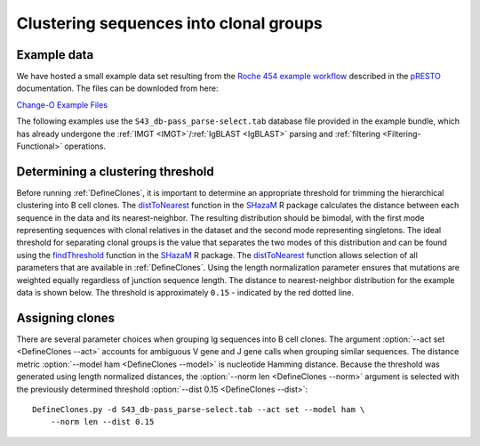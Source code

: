 .. _Cloning:

Clustering sequences into clonal groups
================================================================================

Example data
--------------------------------------------------------------------------------

We have hosted a small example data set resulting from the
`Roche 454 example workflow <http://presto.readthedocs.io/en/stable/workflows/Jiang2013_Workflow.html>`__
described in the `pRESTO <http://presto.readthedocs.io>`__ documentation. The files can be
downloded from here:

`Change-O Example Files <http://clip.med.yale.edu/immcantation/examples/Changeo_Example.tar.gz>`__

The following examples use the ``S43_db-pass_parse-select.tab`` database file provided in
the example bundle, which has already undergone the :ref:`IMGT <IMGT>`/:ref:`IgBLAST <IgBLAST>`
parsing and :ref:`filtering <Filtering-Functional>` operations.

Determining a clustering threshold
--------------------------------------------------------------------------------

Before running :ref:`DefineClones`, it is important to determine an
appropriate threshold for trimming the hierarchical clustering into B cell
clones. The `distToNearest <http://shazam.readthedocs.io/en/stable/vignettes/DistToNearest-Vignette>`__
function in the `SHazaM <http://shazam.readthedocs.io>`__ R package calculates
the distance between each sequence in the data and its nearest-neighbor. The
resulting distribution should be bimodal, with the first mode representing sequences
with clonal relatives in the dataset and the second mode representing singletons.
The ideal threshold for separating clonal groups is the value that separates
the two modes of this distribution and can be found using the 
`findThreshold <http://shazam.readthedocs.io/en/stable/vignettes/DistToNearest-Vignette>`__
function in the `SHazaM <http://shazam.readthedocs.io>`__ R package. The
`distToNearest <http://shazam.readthedocs.io/en/stable/vignettes/DistToNearest-Vignette>`__
function allows selection of all parameters that are available in :ref:`DefineClones`. 
Using the length normalization parameter ensures that mutations are weighted equally
regardless of junction sequence length. The distance to nearest-neighbor distribution
for the example data is shown below. The threshold is approximately ``0.15`` - indicated
by the red dotted line.

.. figure:: figures/cloning_threshold.svg
    :align: center
    :width: 100%

.. seealso::

    For additional details see the vignette on
    `tuning clonal assignment thresholds <http://shazam.readthedocs.io/en/stable/vignettes/DistToNearest-Vignette>`__.

Assigning clones
--------------------------------------------------------------------------------

There are several parameter choices when grouping Ig sequences into B cell
clones. The argument :option:`--act set <DefineClones --act>`
accounts for ambiguous V gene and J gene calls when grouping similar sequences. The
distance metric :option:`--model ham <DefineClones --model>`
is nucleotide Hamming distance. Because the threshold was generated using length
normalized distances, the :option:`--norm len <DefineClones --norm>` argument is
selected with the previously determined threshold :option:`--dist 0.15 <DefineClones --dist>`::

    DefineClones.py -d S43_db-pass_parse-select.tab --act set --model ham \
        --norm len --dist 0.15
